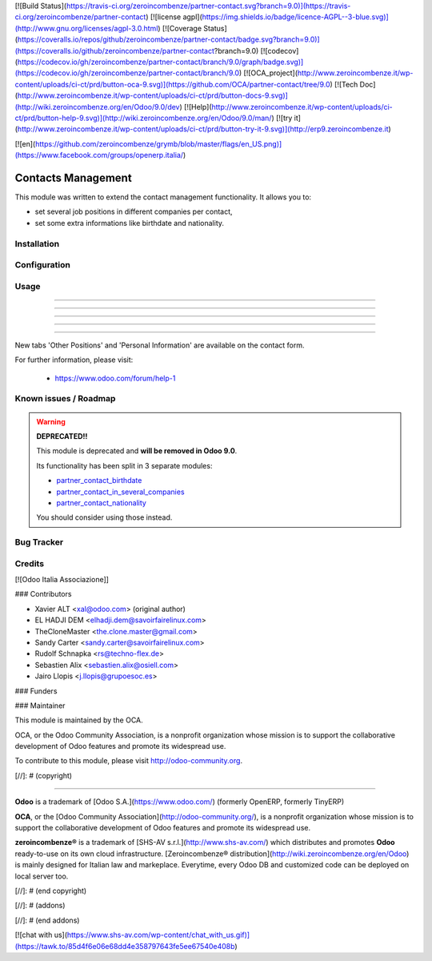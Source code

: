 [![Build Status](https://travis-ci.org/zeroincombenze/partner-contact.svg?branch=9.0)](https://travis-ci.org/zeroincombenze/partner-contact)
[![license agpl](https://img.shields.io/badge/licence-AGPL--3-blue.svg)](http://www.gnu.org/licenses/agpl-3.0.html)
[![Coverage Status](https://coveralls.io/repos/github/zeroincombenze/partner-contact/badge.svg?branch=9.0)](https://coveralls.io/github/zeroincombenze/partner-contact?branch=9.0)
[![codecov](https://codecov.io/gh/zeroincombenze/partner-contact/branch/9.0/graph/badge.svg)](https://codecov.io/gh/zeroincombenze/partner-contact/branch/9.0)
[![OCA_project](http://www.zeroincombenze.it/wp-content/uploads/ci-ct/prd/button-oca-9.svg)](https://github.com/OCA/partner-contact/tree/9.0)
[![Tech Doc](http://www.zeroincombenze.it/wp-content/uploads/ci-ct/prd/button-docs-9.svg)](http://wiki.zeroincombenze.org/en/Odoo/9.0/dev)
[![Help](http://www.zeroincombenze.it/wp-content/uploads/ci-ct/prd/button-help-9.svg)](http://wiki.zeroincombenze.org/en/Odoo/9.0/man/)
[![try it](http://www.zeroincombenze.it/wp-content/uploads/ci-ct/prd/button-try-it-9.svg)](http://erp9.zeroincombenze.it)


[![en](https://github.com/zeroincombenze/grymb/blob/master/flags/en_US.png)](https://www.facebook.com/groups/openerp.italia/)

Contacts Management
===================

This module was written to extend the contact management functionality. It
allows you to:

- set several job positions in different companies per contact,
- set some extra informations like birthdate and nationality.

Installation
------------





Configuration
-------------





Usage
-----

-----

-----

-----

-----

=====

New tabs 'Other Positions' and 'Personal Information' are available on the
contact form.

For further information, please visit:

 * https://www.odoo.com/forum/help-1

Known issues / Roadmap
----------------------






.. warning::
    **DEPRECATED!!**

    This module is deprecated and **will be removed in Odoo 9.0**.

    Its functionality has been split in 3 separate modules:

    - partner_contact_birthdate_
    - partner_contact_in_several_companies_
    - partner_contact_nationality_

    You should consider using those instead.

Bug Tracker
-----------





Credits
-------






[![Odoo Italia Associazione]]





### Contributors






* Xavier ALT <xal@odoo.com> (original author)
* EL HADJI DEM <elhadji.dem@savoirfairelinux.com>
* TheCloneMaster <the.clone.master@gmail.com>
* Sandy Carter <sandy.carter@savoirfairelinux.com>
* Rudolf Schnapka <rs@techno-flex.de>
* Sebastien Alix <sebastien.alix@osiell.com>
* Jairo Llopis <j.llopis@grupoesoc.es>

### Funders

### Maintainer










.. image:: http://odoo-community.org/logo.png
   :alt: Odoo Community Association
   :target: http://odoo-community.org

This module is maintained by the OCA.

OCA, or the Odoo Community Association, is a nonprofit organization whose mission is to support the collaborative development of Odoo features and promote its widespread use.

To contribute to this module, please visit http://odoo-community.org.


.. _partner_contact_birthdate: https://github.com/OCA/partner-contact/tree/8.0/partner_contact_birthdate
.. _partner_contact_in_several_companies: https://github.com/OCA/partner-contact/tree/8.0/partner_contact_in_several_companies
.. _partner_contact_nationality: https://github.com/OCA/partner-contact/tree/8.0/partner_contact_nationality

[//]: # (copyright)

----

**Odoo** is a trademark of [Odoo S.A.](https://www.odoo.com/) (formerly OpenERP, formerly TinyERP)

**OCA**, or the [Odoo Community Association](http://odoo-community.org/), is a nonprofit organization whose
mission is to support the collaborative development of Odoo features and
promote its widespread use.

**zeroincombenze®** is a trademark of [SHS-AV s.r.l.](http://www.shs-av.com/)
which distributes and promotes **Odoo** ready-to-use on its own cloud infrastructure.
[Zeroincombenze® distribution](http://wiki.zeroincombenze.org/en/Odoo)
is mainly designed for Italian law and markeplace.
Everytime, every Odoo DB and customized code can be deployed on local server too.

[//]: # (end copyright)

[//]: # (addons)

[//]: # (end addons)

[![chat with us](https://www.shs-av.com/wp-content/chat_with_us.gif)](https://tawk.to/85d4f6e06e68dd4e358797643fe5ee67540e408b)
